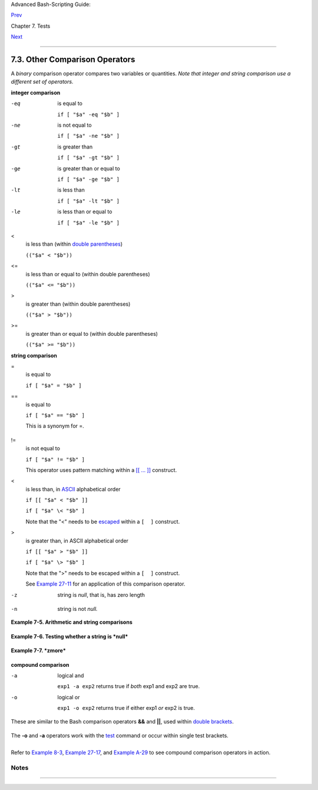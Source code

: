 Advanced Bash-Scripting Guide:

`Prev <fto.html>`__

Chapter 7. Tests

`Next <nestedifthen.html>`__

--------------

7.3. Other Comparison Operators
===============================

A *binary* comparison operator compares two variables or quantities.
*Note that integer and string comparison use a different set of
operators.*

**integer comparison**

-eq
    is equal to

    ``if [ "$a" -eq "$b" ]``

-ne
    is not equal to

    ``if [ "$a" -ne "$b" ]``

-gt
    is greater than

    ``if [ "$a" -gt "$b" ]``

-ge
    is greater than or equal to

    ``if [ "$a" -ge "$b" ]``

-lt
    is less than

    ``if [ "$a" -lt "$b" ]``

-le
    is less than or equal to

    ``if [ "$a" -le "$b" ]``

<
    is less than (within `double parentheses <dblparens.html>`__)

    ``(("$a" < "$b"))``

<=
    is less than or equal to (within double parentheses)

    ``(("$a" <= "$b"))``

>
    is greater than (within double parentheses)

    ``(("$a" > "$b"))``

>=
    is greater than or equal to (within double parentheses)

    ``(("$a" >= "$b"))``

**string comparison**

=
    is equal to

    ``if [ "$a" = "$b" ]``

    +--------------------------+--------------------------+--------------------------+
    | |Caution|                |
    | Note the                 |
    | `whitespace <special-cha |
    | rs.html#WHITESPACEREF>`_ |
    | _                        |
    | framing the **=**.       |
    |                          |
    | ``if [ "$a"="$b" ]`` is  |
    | *not* equivalent to the  |
    | above.                   |
    +--------------------------+--------------------------+--------------------------+

==
    is equal to

    ``if [ "$a" == "$b" ]``

    This is a synonym for =.

    +--------------------------+--------------------------+--------------------------+
    | |Note|                   |
    | The == comparison        |
    | operator behaves         |
    | differently within a     |
    | `double-brackets <testco |
    | nstructs.html#DBLBRACKET |
    | S>`__                    |
    | test than within single  |
    | brackets.                |
    |                          |
    | +----------------------- |
    | ------------------------ |
    | ------------------------ |
    | ---+                     |
    | | .. code:: PROGRAMLISTI |
    | NG                       |
    |                          |
    |    |                     |
    | |                        |
    |                          |
    |                          |
    |    |                     |
    | |     [[ $a == z* ]]   # |
    |  True if $a starts with  |
    | an "z" (pattern matching |
    | ). |                     |
    | |     [[ $a == "z*" ]] # |
    |  True if $a is equal to  |
    | z* (literal matching).   |
    |    |                     |
    | |                        |
    |                          |
    |                          |
    |    |                     |
    | |     [ $a == z* ]     # |
    |  File globbing and word  |
    | splitting take place.    |
    |    |                     |
    | |     [ "$a" == "z*" ] # |
    |  True if $a is equal to  |
    | z* (literal matching).   |
    |    |                     |
    | |                        |
    |                          |
    |                          |
    |    |                     |
    | |     # Thanks, Stéphane |
    |  Chazelas                |
    |                          |
    |    |                     |
    |                          |
    |                          |
    |                          |
    |                          |
    | +----------------------- |
    | ------------------------ |
    | ------------------------ |
    | ---+                     |
                              
    +--------------------------+--------------------------+--------------------------+

!=
    is not equal to

    ``if [ "$a" != "$b" ]``

    This operator uses pattern matching within a `[[ ...
    ]] <testconstructs.html#DBLBRACKETS>`__ construct.

<
    is less than, in `ASCII <special-chars.html#ASCIIDEF>`__
    alphabetical order

    ``if [[ "$a" < "$b" ]]``

    ``if [ "$a" \< "$b" ]``

    Note that the "<" needs to be
    `escaped <escapingsection.html#ESCP>`__ within a ``[  ]`` construct.

>
    is greater than, in ASCII alphabetical order

    ``if [[ "$a" > "$b" ]]``

    ``if [ "$a" \> "$b" ]``

    Note that the ">" needs to be escaped within a ``[  ]`` construct.

    See `Example 27-11 <arrays.html#BUBBLE>`__ for an application of
    this comparison operator.

-z
    string is *null*, that is, has zero length

    +--------------------------------------------------------------------------+
    | .. code:: PROGRAMLISTING                                                 |
    |                                                                          |
    |      String=''   # Zero-length ("null") string variable.                 |
    |                                                                          |
    |     if [ -z "$String" ]                                                  |
    |     then                                                                 |
    |       echo "\$String is null."                                           |
    |     else                                                                 |
    |       echo "\$String is NOT null."                                       |
    |     fi     # $String is null.                                            |
                                                                              
    +--------------------------------------------------------------------------+

-n
    string is not *null.*

    +--------------------------------------+--------------------------------------+
    | |Caution|                            |
    | The ``-n`` test requires that the    |
    | string be quoted within the test     |
    | brackets. Using an unquoted string   |
    | with *! -z*, or even just the        |
    | unquoted string alone within test    |
    | brackets (see `Example               |
    | 7-6 <comparison-ops.html#STRTEST>`__ |
    | )                                    |
    | normally works, however, this is an  |
    | unsafe practice. *Always* quote a    |
    | tested string.                       |
    | `[1] <comparison-ops.html#FTN.AEN366 |
    | 9>`__                                |
    +--------------------------------------+--------------------------------------+

**Example 7-5. Arithmetic and string comparisons**

+--------------------------------------------------------------------------+
| .. code:: PROGRAMLISTING                                                 |
|                                                                          |
|     #!/bin/bash                                                          |
|                                                                          |
|     a=4                                                                  |
|     b=5                                                                  |
|                                                                          |
|     #  Here "a" and "b" can be treated either as integers or strings.    |
|     #  There is some blurring between the arithmetic and string comparis |
| ons,                                                                     |
|     #+ since Bash variables are not strongly typed.                      |
|                                                                          |
|     #  Bash permits integer operations and comparisons on variables      |
|     #+ whose value consists of all-integer characters.                   |
|     #  Caution advised, however.                                         |
|                                                                          |
|     echo                                                                 |
|                                                                          |
|     if [ "$a" -ne "$b" ]                                                 |
|     then                                                                 |
|       echo "$a is not equal to $b"                                       |
|       echo "(arithmetic comparison)"                                     |
|     fi                                                                   |
|                                                                          |
|     echo                                                                 |
|                                                                          |
|     if [ "$a" != "$b" ]                                                  |
|     then                                                                 |
|       echo "$a is not equal to $b."                                      |
|       echo "(string comparison)"                                         |
|       #     "4"  != "5"                                                  |
|       # ASCII 52 != ASCII 53                                             |
|     fi                                                                   |
|                                                                          |
|     # In this particular instance, both "-ne" and "!=" work.             |
|                                                                          |
|     echo                                                                 |
|                                                                          |
|     exit 0                                                               |
                                                                          
+--------------------------------------------------------------------------+

**Example 7-6. Testing whether a string is *null***

+--------------------------------------------------------------------------+
| .. code:: PROGRAMLISTING                                                 |
|                                                                          |
|     #!/bin/bash                                                          |
|     #  str-test.sh: Testing null strings and unquoted strings,           |
|     #+ but not strings and sealing wax, not to mention cabbages and king |
| s . . .                                                                  |
|                                                                          |
|     # Using   if [ ... ]                                                 |
|                                                                          |
|     # If a string has not been initialized, it has no defined value.     |
|     # This state is called "null" (not the same as zero!).               |
|                                                                          |
|     if [ -n $string1 ]    # string1 has not been declared or initialized |
| .                                                                        |
|     then                                                                 |
|       echo "String \"string1\" is not null."                             |
|     else                                                                 |
|       echo "String \"string1\" is null."                                 |
|     fi                    # Wrong result.                                |
|     # Shows $string1 as not null, although it was not initialized.       |
|                                                                          |
|     echo                                                                 |
|                                                                          |
|     # Let's try it again.                                                |
|                                                                          |
|     if [ -n "$string1" ]  # This time, $string1 is quoted.               |
|     then                                                                 |
|       echo "String \"string1\" is not null."                             |
|     else                                                                 |
|       echo "String \"string1\" is null."                                 |
|     fi                    # Quote strings within test brackets!          |
|                                                                          |
|     echo                                                                 |
|                                                                          |
|     if [ $string1 ]       # This time, $string1 stands naked.            |
|     then                                                                 |
|       echo "String \"string1\" is not null."                             |
|     else                                                                 |
|       echo "String \"string1\" is null."                                 |
|     fi                    # This works fine.                             |
|     # The [ ... ] test operator alone detects whether the string is null |
| .                                                                        |
|     # However it is good practice to quote it (if [ "$string1" ]).       |
|     #                                                                    |
|     # As Stephane Chazelas points out,                                   |
|     #    if [ $string1 ]    has one argument, "]"                        |
|     #    if [ "$string1" ]  has two arguments, the empty "$string1" and  |
| "]"                                                                      |
|                                                                          |
|                                                                          |
|     echo                                                                 |
|                                                                          |
|                                                                          |
|     string1=initialized                                                  |
|                                                                          |
|     if [ $string1 ]       # Again, $string1 stands unquoted.             |
|     then                                                                 |
|       echo "String \"string1\" is not null."                             |
|     else                                                                 |
|       echo "String \"string1\" is null."                                 |
|     fi                    # Again, gives correct result.                 |
|     # Still, it is better to quote it ("$string1"), because . . .        |
|                                                                          |
|                                                                          |
|     string1="a = b"                                                      |
|                                                                          |
|     if [ $string1 ]       # Again, $string1 stands unquoted.             |
|     then                                                                 |
|       echo "String \"string1\" is not null."                             |
|     else                                                                 |
|       echo "String \"string1\" is null."                                 |
|     fi                    # Not quoting "$string1" now gives wrong resul |
| t!                                                                       |
|                                                                          |
|     exit 0   # Thank you, also, Florian Wisser, for the "heads-up".      |
                                                                          
+--------------------------------------------------------------------------+

**Example 7-7. *zmore***

+--------------------------------------------------------------------------+
| .. code:: PROGRAMLISTING                                                 |
|                                                                          |
|     #!/bin/bash                                                          |
|     # zmore                                                              |
|                                                                          |
|     # View gzipped files with 'more' filter.                             |
|                                                                          |
|     E_NOARGS=85                                                          |
|     E_NOTFOUND=86                                                        |
|     E_NOTGZIP=87                                                         |
|                                                                          |
|     if [ $# -eq 0 ] # same effect as:  if [ -z "$1" ]                    |
|     # $1 can exist, but be empty:  zmore "" arg2 arg3                    |
|     then                                                                 |
|       echo "Usage: `basename $0` filename" >&2                           |
|       # Error message to stderr.                                         |
|       exit $E_NOARGS                                                     |
|       # Returns 85 as exit status of script (error code).                |
|     fi                                                                   |
|                                                                          |
|     filename=$1                                                          |
|                                                                          |
|     if [ ! -f "$filename" ]   # Quoting $filename allows for possible sp |
| aces.                                                                    |
|     then                                                                 |
|       echo "File $filename not found!" >&2   # Error message to stderr.  |
|       exit $E_NOTFOUND                                                   |
|     fi                                                                   |
|                                                                          |
|     if [ ${filename##*.} != "gz" ]                                       |
|     # Using bracket in variable substitution.                            |
|     then                                                                 |
|       echo "File $1 is not a gzipped file!"                              |
|       exit $E_NOTGZIP                                                    |
|     fi                                                                   |
|                                                                          |
|     zcat $1 | more                                                       |
|                                                                          |
|     # Uses the 'more' filter.                                            |
|     # May substitute 'less' if desired.                                  |
|                                                                          |
|     exit $?   # Script returns exit status of pipe.                      |
|     #  Actually "exit $?" is unnecessary, as the script will, in any cas |
| e,                                                                       |
|     #+ return the exit status of the last command executed.              |
                                                                          
+--------------------------------------------------------------------------+

**compound comparison**

-a
    logical and

    ``exp1 -a exp2`` returns true if *both* exp1 and exp2 are true.

-o
    logical or

    ``exp1 -o exp2`` returns true if either exp1 *or* exp2 is true.

These are similar to the Bash comparison operators **&&** and **\|\|**,
used within `double brackets <testconstructs.html#DBLBRACKETS>`__.

+--------------------------------------------------------------------------+
| .. code:: PROGRAMLISTING                                                 |
|                                                                          |
|     [[ condition1 && condition2 ]]                                       |
                                                                          
+--------------------------------------------------------------------------+

The **-o** and **-a** operators work with the
`test <testconstructs.html#TTESTREF>`__ command or occur within single
test brackets.

+--------------------------------------------------------------------------+
| .. code:: PROGRAMLISTING                                                 |
|                                                                          |
|     if [ "$expr1" -a "$expr2" ]                                          |
|     then                                                                 |
|       echo "Both expr1 and expr2 are true."                              |
|     else                                                                 |
|       echo "Either expr1 or expr2 is false."                             |
|     fi                                                                   |
                                                                          
+--------------------------------------------------------------------------+

+--------------------------+--------------------------+--------------------------+
| |Caution|                |
| But, as *rihad* points   |
| out:                     |
|                          |
| +----------------------- |
| ------------------------ |
| ------------------------ |
| ---+                     |
| | .. code:: PROGRAMLISTI |
| NG                       |
|                          |
|    |                     |
| |                        |
|                          |
|                          |
|    |                     |
| |     [ 1 -eq 1 ] && [ - |
| n "`echo true 1>&2`" ]   |
|  # true                  |
|    |                     |
| |     [ 1 -eq 2 ] && [ - |
| n "`echo true 1>&2`" ]   |
|  # (no output)           |
|    |                     |
| |     # ^^^^^^^ False co |
| ndition. So far, everyth |
| ing as expected.         |
|    |                     |
| |                        |
|                          |
|                          |
|    |                     |
| |     # However ...      |
|                          |
|                          |
|    |                     |
| |     [ 1 -eq 2 -a -n "` |
| echo true 1>&2`" ]       |
|  # true                  |
|    |                     |
| |     # ^^^^^^^ False co |
| ndition. So, why "true"  |
| output?                  |
|    |                     |
| |                        |
|                          |
|                          |
|    |                     |
| |     # Is it because bo |
| th condition clauses wit |
| hin brackets evaluate?   |
|    |                     |
| |     [[ 1 -eq 2 && -n " |
| `echo true 1>&2`" ]]     |
|  # (no output)           |
|    |                     |
| |     # No, that's not i |
| t.                       |
|                          |
|    |                     |
| |                        |
|                          |
|                          |
|    |                     |
| |     # Apparently && an |
| d || "short-circuit" whi |
| le -a and -o do not.     |
|    |                     |
|                          |
|                          |
|                          |
|                          |
| +----------------------- |
| ------------------------ |
| ------------------------ |
| ---+                     |
                          
+--------------------------+--------------------------+--------------------------+

Refer to `Example 8-3 <ops.html#ANDOR>`__, `Example
27-17 <arrays.html#TWODIM>`__, and `Example
A-29 <contributed-scripts.html#WHX>`__ to see compound comparison
operators in action.

Notes
~~~~~

+--------------------------------------+--------------------------------------+
| `[1] <comparison-ops.html#AEN3669>`_ |
| _                                    |
| As S.C. points out, in a compound    |
| test, even quoting the string        |
| variable might not suffice.          |
| ``[ -n "$string" -o "$a" = "$b" ]``  |
| may cause an error with some         |
| versions of Bash if ``$string`` is   |
| empty. The safe way is to append an  |
| extra character to possibly empty    |
| variables,                           |
| ``[ "x$string" != x -o "x$a" = "x$b" |
|  ]``                                 |
| (the "x's" cancel out).              |
+--------------------------------------+--------------------------------------+

--------------

+--------------------------+--------------------------+--------------------------+
| `Prev <fto.html>`__      | File test operators      |
| `Home <index.html>`__    | `Up <tests.html>`__      |
| `Next <nestedifthen.html | Nested ``if/then``       |
| >`__                     | Condition Tests          |
+--------------------------+--------------------------+--------------------------+

.. |Caution| image:: ../images/caution.gif
.. |Note| image:: ../images/note.gif
